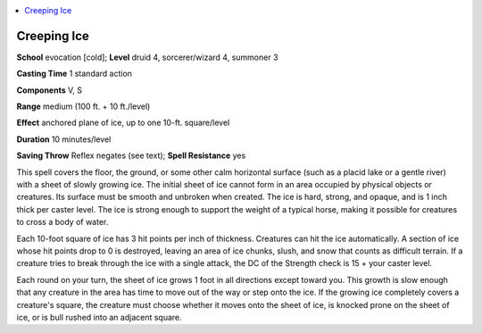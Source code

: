 
.. _`advancedclassguide.spells.creepingice`:

.. contents:: \ 

.. _`advancedclassguide.spells.creepingice#creeping_ice`:

Creeping Ice
=============

\ **School**\  evocation [cold]; \ **Level**\  druid 4, sorcerer/wizard 4, summoner 3

\ **Casting Time**\  1 standard action

\ **Components**\  V, S

\ **Range**\  medium (100 ft. + 10 ft./level)

\ **Effect**\  anchored plane of ice, up to one 10-ft. square/level

\ **Duration**\  10 minutes/level

\ **Saving Throw**\  Reflex negates (see text); \ **Spell Resistance**\  yes

This spell covers the floor, the ground, or some other calm horizontal surface (such as a placid lake or a gentle river) with a sheet of slowly growing ice. The initial sheet of ice cannot form in an area occupied by physical objects or creatures. Its surface must be smooth and unbroken when created. The ice is hard, strong, and opaque, and is 1 inch thick per caster level. The ice is strong enough to support the weight of a typical horse, making it possible for creatures to cross a body of water.

Each 10-foot square of ice has 3 hit points per inch of thickness. Creatures can hit the ice automatically. A section of ice whose hit points drop to 0 is destroyed, leaving an area of ice chunks, slush, and snow that counts as difficult terrain. If a creature tries to break through the ice with a single attack, the DC of the Strength check is 15 + your caster level.

Each round on your turn, the sheet of ice grows 1 foot in all directions except toward you. This growth is slow enough that any creature in the area has time to move out of the way or step onto the ice. If the growing ice completely covers a creature's square, the creature must choose whether it moves onto the sheet of ice, is knocked prone on the sheet of ice, or is bull rushed into an adjacent square.

